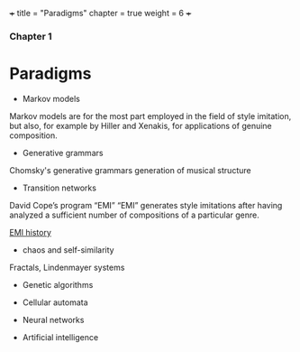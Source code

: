 +++
title = "Paradigms"
chapter = true
weight = 6
+++

*** Chapter 1

* Paradigms



- Markov models

Markov models are for the most part employed in the field of style
imitation, but also, for example by Hiller and Xenakis, for applications of genuine composition.

- Generative grammars

Chomsky's generative grammars
generation of musical structure

- Transition networks

David Cope’s program
“EMI”
“EMI” generates style imitations after having analyzed a sufficient
number of compositions of a particular genre.

[[http://www.computerhistory.org/atchm/algorithmic-music-david-cope-and-emi/][EMI history]]

- chaos and self-similarity

Fractals, Lindenmayer systems

- Genetic algorithms

- Cellular automata

- Neural networks

- Artificial intelligence
